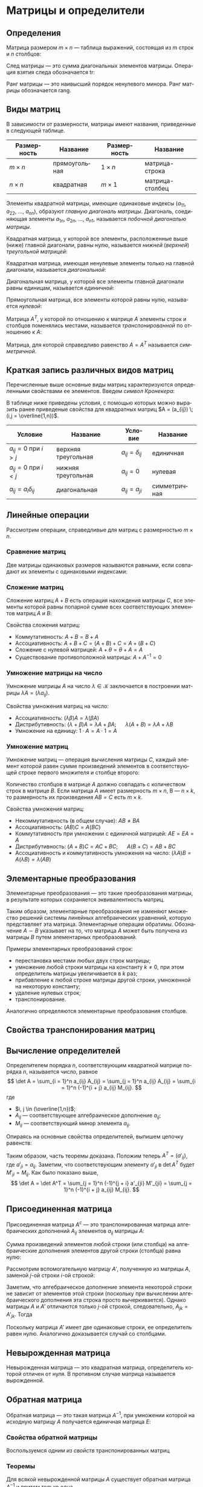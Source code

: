 #+language: ru
#+latex_class: extreport
#+latex_class_options: [a4paper,12pt]
#+latex_header: \usepackage{fontspec}
#+latex_header: \usepackage[AUTO]{babel}
#+latex_header: \usepackage{indentfirst}
#+latex_header: \setmainfont{PT Astra Serif}
#+latex_header: \usepackage[margin=1.5cm]{geometry}
#+latex_header: \usepackage{amsthm}
#+latex_header: \usepackage{enumitem}
#+latex_header: \usepackage{unicode-math}
#+latex_header: \usepackage[math]{cellspace}

#+latex_header: \newtheorem{theorem}{Теорема}[section]
#+latex_header: \newtheorem{lemma}[theorem]{Лемма}
#+latex_header: \newtheorem{property}[theorem]{Свойство}

#+latex_header: \theoremstyle{definition}
#+latex_header: \newtheorem{definition}{Определение}[section]

#+latex_header: \newcommand{\newpar}{$ $\par\nobreak\ignorespaces}
#+latex_header: \renewenvironment{proof}{{\noindent\bfseries Доказательство.}}{\smallskip\newpar \hfill\textit{Что и требовалось доказать.}}

#+latex_header: \usepackage[x11names]{xcolor}
#+latex_header: \hypersetup{linktoc = all, colorlinks = true, urlcolor = DodgerBlue4, citecolor = PaleGreen1, linkcolor = black}

#+begin_export latex
\setlist[itemize]{itemsep=0.5em,topsep=0em,parsep=0em}
\setlist[enumerate]{itemsep=0.5em,topsep=0em,parsep=0em}

\hypersetup{linktoc = all, colorlinks = true, urlcolor = DodgerBlue4, citecolor = PaleGreen1, linkcolor = blue}

\makeatletter
\def\thm@space@setup{\thm@preskip=1pt
\thm@postskip=1pt}
\makeatother
#+end_export

#+begin_export latex
\def\lets{%
    \mathord{\setbox0=\hbox{$\exists$}%
             \hbox{\kern 0.125\wd0%
                   \vbox to \ht0{%
                      \hrule width 0.75\wd0%
                      \vfill%
                      \hrule width 0.75\wd0}%
                   \vrule height \ht0%
                   \kern 0.125\wd0}%
           }%
}
#+end_export


* Матрицы и определители
** Определения
#+begin_definition
Матрица размером \(m \times n\) — таблица выражений, состоящая из \(m\) строк и \(n\) столбцов:

\begin{equation*}
    \underset{m \times n}{A} =
    \begin{pmatrix}
        a_{11} & a_{12} & \ldots & a_{1n} \\
        a_{21} & a_{22} & \ldots & a_{2n} \\
        \ldots & \ldots & \ldots & \ldots \\
        a_{m1} & a_{m2} & \ldots & a_{mn}
    \end{pmatrix}
    = (a_{ij}).
\end{equation*}
#+end_definition

#+begin_definition
След матрицы — это сумма диагональных элементов матрицы. Операция взятия следа обозначается \(\mathrm{tr}\):
\begin{equation*}
    \underset{n \times n}{A} =
    \begin{pmatrix}
        a_{11} & a_{12} & \ldots & a_{1n} \\
        a_{21} & a_{22} & \ldots & a_{2n} \\
        \ldots & \ldots & \ldots & \ldots \\
        a_{n1} & a_{n2} & \ldots & a_{nn}
    \end{pmatrix};
    = (a_{ij})
    \qquad
    \mathrm{tr} A = \sum_{i = 1}^n = a_{11} + a_{22} + \ldots + a_{nn}
\end{equation*}
#+end_definition

#+begin_definition
Ранг матрицы — это наивысший порядок ненулевого минора. Ранг матрицы обозначается \(\mathrm{rang}\).
#+end_definition

** Виды матриц
В зависимости от размерности, матрицы имеют названия, приведенные в следующей таблице.
#+attr_latex: :align |c|c|c|c|
| Размерность | Название      | Размерность | Название        |
|-------------+---------------+-------------+-----------------|
| \(m \times n\)   | прямоугольная | \(1 \times n\)   | матрица-строка  |
| \(n \times n\)   | квадратная    | \(m \times 1\)   | матрица-столбец |

Элементы квадратной матрицы, имеющие одинаковые индексы (\(a_{11}\), \(a_{22}\), \(\ldots\), \(a_{nn}\)), образуют /главную диагональ матрицы/. Диагональ, соединяющая элементы \(a_{1n}\), \(a_{2n}\), \(\ldots\), \(a_{n1}\), называется /побочной диагональю матрицы/.

Квадратная матрица, у которой все элементы, расположенные выше (ниже) главной диагонали, равны нулю, называется /нижней/ (/верхней/) /треугольной матрицей/:
#+begin_export latex
\begin{equation*}
    \text{нижняя:}
    \quad
    \begin{pmatrix}
        a_{11} & 0 & \ldots & 0 \\
        a_{21} & a_{22} & \ldots & 0 \\
        \ldots & \ldots & \ldots & \ldots \\
        a_{n1} & a_{n2} & \ldots & a_{nn}
    \end{pmatrix};
    \qquad \qquad
    \text{верхняя:}
    \quad
    \begin{pmatrix}
        a_{11} & a_{12} & \ldots & a_{1n} \\
        0      & a_{22} & \ldots & a_{2n} \\
        \ldots & \ldots & \ldots & \ldots \\
        0      & 0 & \ldots & a_{nn}
    \end{pmatrix}
\end{equation*}
#+end_export

Квадратная матрица, имеющая ненулевые элементы только на главной диагонали, называется /диагональной/:
#+begin_export latex
\begin{equation*}
    \mathrm{diag} \{ a_{11}, a_{22}, \ldots, a_{nn} \} =
    \begin{pmatrix}
        a_{11} & 0 & \ldots & 0 \\
        0 & a_{22} & \ldots & 0 \\
        \ldots & \ldots & \ldots & \ldots \\
        0 & 0 & \ldots & a_{nn}
    \end{pmatrix}
\end{equation*}
#+end_export

Диагональная матрица, у которой все элементы главной диагонали равны единицам, называется /единичной/:
#+begin_export latex
\begin{equation*}
    \underset{n \times n}{I} =
    \begin{pmatrix}
        1 & 0 & \ldots & 0 \\
        0 & 1 & \ldots & 0 \\
        \ldots & \ldots & \ldots & \ldots \\
        0 & 0 & \ldots & 1
    \end{pmatrix}
\end{equation*}
#+end_export

Прямоугольная матрица, все элементы которой равны нулю, называется /нулевой/:
#+begin_export latex
\begin{equation*}
    \underset{m \times n}{\Theta} =
    \begin{pmatrix}
        0 & 0 & \ldots & 0 \\
        0 & 0 & \ldots & 0 \\
        \ldots & \ldots & \ldots & \ldots \\
        0 & 0 & \ldots & 0
    \end{pmatrix}
\end{equation*}
#+end_export

Матрица \(A^T\), у которой по отношению к матрице \(A\) элементы строк и столбцов поменялись местами, называется /транспонированной/ по отношению к \(A\):
#+begin_export latex
\begin{equation*}
    \underset{m \times n}{A} =
    \begin{pmatrix}
        a_{11} & a_{21} & \ldots & a_{m1} \\
        a_{12} & a_{22} & \ldots & a_{m2} \\
        \ldots & \ldots & \ldots & \ldots \\
        a_{1n} & a_{2n} & \ldots & a_{nm}
    \end{pmatrix}
    = \underset{m \times n}{A'}.
\end{equation*}
#+end_export

Матрица, для которой справедливо равенство \(A = A^T\) называется /симметричной/.

** Краткая запись различных видов матриц
Перечисленные выше основные виды матриц характеризуются определенными свойствами ее элементов. Введем /символ Кронекера/:
#+begin_export latex
\begin{equation*}
    \delta_{ij} =
    \begin{cases}
        1, \text{ если } i = j, \\
        0, \text{ если } i \neq j
    \end{cases}
\end{equation*}
#+end_export

В таблице ниже приведены условия, с помощью которых можно выразить ранее приведеные свойства для квадратных матриц \(A = (a_{ij}) \; (i,j = \overline{1,n})\).
#+attr_latex: :align |c|c|c|c|
| Условие                      | Название            | Условие             | Название     |
|------------------------------+---------------------+---------------------+--------------|
| \(a_{ij} = 0\) при \(i > j\) | верхняя треугольная | \(a_{ij} = \delta_{ij}\) | единичная    |
| \(a_{ij} = 0\) при \(i < j\) | нижняя треугольная  | \(a_{ij} = 0\)      | нулевая      |
| \(a_{ij} = a_i \delta_{ij}\)      | диагональная        | \(a_{ij} = a_{ji}\) | симметричная |

** Линейные операции
Рассмотрим операции, справедливые для матриц с размерностью \(m \times n\).

*** Сравнение матриц
Две матрицы одинаковых размеров называются равными, если совпадают их элементы с одинаковыми индексами:
\begin{equation*}
    A = B \iff a_{ij} = b_{ij}
\end{equation*}

*** Сложение матриц
Сложение матриц \(A + B\) есть операция нахождения матрицы \(C\), все элементы которой равны попарной сумме всех соответствующих элементов матриц \(A\) и \(B\):
\begin{equation*}
    C = A + B \iff c_{ij} = a_{ij} + b_{ij}
\end{equation*}

Свойства сложения матриц:
- Коммутативность: \(A + B = B + A\)
- Ассоциативность: \(A + B + C = (A + B) + C = A + (B + C)\)
- Сложение с нулевой матрицей: \(A + \theta = \theta + A = A\)
- Существование противоположной матрицы: \(A + A^{-1} = 0\)

*** Умножение матрицы на число
Умножение матрицы \(A\) на число \(\lambda \in \mathcal{K}\) заключается в построении матрицы \(\lambda A = (\lambda a_{ij})\).

Свойства умножения матриц на число:
- Ассоциативность: \((\lambda \beta) A = \lambda (\beta A)\)
- Дистрибутивность: \((\lambda + \beta) A = \lambda A + \beta A\); \quad \(\lambda (A + B) = \lambda A + \lambda B\)
- Умножение на единицу: \(1 \cdot A = A \cdot 1 = A\)

*** Умножение матриц
Умножение матриц — операция вычисления матрицы \(C\), каждый элемент которой равен сумме произведений элементов в соответствующей строке первого множителя и столбце второго:

\begin{equation*}
    c_{ij} = \sum_{k=1}^n a_{ik} b_{kj}
\end{equation*}

Количество столбцов в матрице \(A\) должно совпадать с количеством строк в матрице \(B\). Если матрица \(A\) имеет размерность \(m \times n\), B — \(n \times k\), то размерность их произведения \(AB = C\) есть \(m \times k\).

Свойства умножения матриц:
- Некоммутативность (в общем случае): \(AB \neq BA\)
- Ассоциативность: \((AB)C = A(BC)\)
- Коммутативность при умножении с единичной матрицей: \(AE = EA = A\)
- Дистрибутивность: \((A + B) C = AC + BC\); \quad \(A (B + C) = AB + BC\)
- Ассоциативность и коммутативность умножения на число: \((\lambda A) B = A (\lambda B) = \lambda (AB)\)

** Элементарные преобразования
#+begin_definition
Элементарные преобразования — это такие преобразования матрицы, в результате которых сохраняется эквивалентность матриц.
#+end_definition

Таким образом, элементарные преобразования не изменяют множество решений системы линейных алгебраических уравнений, которую представляет эта матрица. Элементарные операции обратимы. Обозначение \(A \sim B\) указывает на то, что матрица \(A\) может быть получена из матрицы \(B\) путем элементарных преобразований.

Примеры элементарных преобразований строк:
- перестановка местами любых двух строк матрицы;
- умножение любой строки матрицы на константу \(k \neq 0\), при этом определитель матрицы увеличивается в \(k\) раз;
- прибавление к любой строке матрицы другой строки, умноженной на некоторую константу;
- удаление нулевых строк;
- транспонирование.

Аналогично определяются элементарные преобразования столбцов.

** Свойства транспонирования матриц

#+begin_property
\begin{equation*}
    (A^T)^T = A
\end{equation*}
#+end_property

#+begin_proof
\begin{gather*}
    A =
    \begin{pmatrix}
        a_{11} & a_{12} & \ldots & a_{1n} \\
        a_{21} & a_{22} & \ldots & a_{2n} \\
        \ldots & \ldots & \ldots & \ldots \\
        a_{m1} & a_{m2} & \ldots & a_{mn}
    \end{pmatrix}
    \implies
    A^T =
    \begin{pmatrix}
        a_{11} & a_{21} & \ldots & a_{m1} \\
        a_{12} & a_{22} & \ldots & a_{m2} \\
        \ldots & \ldots & \ldots & \ldots \\
        a_{1n} & a_{2n} & \ldots & a_{mn}
    \end{pmatrix}
    \implies \\
    \implies
    (A^T)^T =
    \begin{pmatrix}
        a_{11} & a_{12} & \ldots & a_{1n} \\
        a_{21} & a_{22} & \ldots & a_{2n} \\
        \ldots & \ldots & \ldots & \ldots \\
        a_{m1} & a_{m2} & \ldots & a_{mn}
    \end{pmatrix}
    = A
\end{gather*}
#+end_proof


#+begin_property
\begin{equation*}
    (A + B)^T = A^T + B^T
\end{equation*}
#+end_property

#+begin_proof
\begin{equation*}
    A =
    \begin{pmatrix}
        a_{11} & a_{12} & \ldots & a_{1n} \\
        a_{21} & a_{22} & \ldots & a_{2n} \\
        \ldots & \ldots & \ldots & \ldots \\
        a_{m1} & a_{m2} & \ldots & a_{mn}
    \end{pmatrix}
    \qquad
    B =
    \begin{pmatrix}
        b_{11} & b_{12} & \ldots & b_{1n} \\
        b_{21} & b_{22} & \ldots & b_{2n} \\
        \ldots & \ldots & \ldots & \ldots \\
        b_{m1} & b_{m2} & \ldots & b_{mn}
    \end{pmatrix}
\end{equation*}

\begin{equation*}
    A^T =
    \begin{pmatrix}
        a_{11} & a_{21} & \ldots & a_{m1} \\
        a_{11} & a_{22} & \ldots & a_{2n} \\
        \ldots & \ldots & \ldots & \ldots \\
        a_{1n} & a_{2n} & \ldots & a_{mn}
    \end{pmatrix}
    \qquad
    B^T =
    \begin{pmatrix}
        b_{11} & b_{21} & \ldots & b_{m1} \\
        b_{11} & b_{22} & \ldots & b_{2n} \\
        \ldots & \ldots & \ldots & \ldots \\
        b_{1n} & b_{2n} & \ldots & b_{mn}
    \end{pmatrix}
\end{equation*}

\begin{equation*}
    A + B =
    \begin{pmatrix}
        a_{11} + b_{11} & a_{12} + b_{12} & \ldots & a_{1n} + b_{1n} \\
        a_{21} + b_{21} & a_{22} + b_{22} & \ldots & a_{2n} + b_{2n} \\
        \ldots & \ldots & \ldots & \ldots \\
        a_{m1} + b_{m1} & a_{m2} + b_{m2} & \ldots & a_{mn} + b_{mn}
    \end{pmatrix}
\end{equation*}

\begin{equation*}
    (A + B)^T =
    \begin{pmatrix}
        a_{11} + b_{11} & a_{21} + b_{21} & \ldots & a_{m1} + b_{m1} \\
        a_{12} + b_{12} & a_{22} + b_{22} & \ldots & a_{m2} + b_{m2} \\
        \ldots & \ldots & \ldots & \ldots \\
        a_{1n} + b_{1n} & a_{2n} + b_{2n} & \ldots & a_{mn} + b_{mn}
    \end{pmatrix}
\end{equation*}

\begin{equation*}
    A^T + B^T =
    \begin{pmatrix}
        a_{11} + b_{11} & a_{21} + b_{21} & \ldots & a_{m1} + b_{m1} \\
        a_{12} + b_{12} & a_{22} + b_{22} & \ldots & a_{m2} + b_{m2} \\
        \ldots & \ldots & \ldots & \ldots \\
        a_{1n} + b_{1n} & a_{2n} + b_{2n} & \ldots & a_{mn} + b_{mn}
    \end{pmatrix}
\end{equation*}
#+end_proof

#+begin_property
\begin{equation*}
    (\lambda A)^T = \lambda A^T
\end{equation*}
#+end_property

#+begin_proof
\begin{equation*}
    A =
    \begin{pmatrix}
        a_{11} & a_{12} & \ldots & a_{1n} \\
        a_{21} & a_{22} & \ldots & a_{2n} \\
        \ldots & \ldots & \ldots & \ldots \\
        a_{m1} & a_{m2} & \ldots & a_{mn}
    \end{pmatrix}
\end{equation*}

\begin{equation*}
    \lambda A =
    \begin{pmatrix}
        \lambda a_{11} & \lambda a_{12} & \ldots & \lambda a_{1n} \\
        \lambda a_{21} & \lambda a_{22} & \ldots & \lambda a_{2n} \\
        \ldots & \ldots & \ldots & \ldots \\
        \lambda a_{m1} & \lambda a_{m2} & \ldots & \lambda a_{mn}
    \end{pmatrix}
    \qquad
    (\lambda A)^T =
    \begin{pmatrix}
        \lambda a_{11} & \lambda a_{21} & \ldots & \lambda a_{m1} \\
        \lambda a_{12} & \lambda a_{22} & \ldots & \lambda a_{m2} \\
        \ldots & \ldots & \ldots & \ldots \\
        \lambda a_{1n} & \lambda a_{m2} & \ldots & \lambda a_{mn}
    \end{pmatrix}
\end{equation*}

\begin{equation*}
    A^T =
    \begin{pmatrix}
        a_{11} & a_{21} & \ldots & a_{m1} \\
        a_{12} & a_{22} & \ldots & a_{m2} \\
        \ldots & \ldots & \ldots & \ldots \\
        a_{1n} & a_{m2} & \ldots & a_{mn}
    \end{pmatrix}
    \qquad
    \lambda A^T =
    \begin{pmatrix}
        \lambda a_{11} & \lambda a_{21} & \ldots & \lambda a_{m1} \\
        \lambda a_{12} & \lambda a_{22} & \ldots & \lambda a_{m2} \\
        \ldots & \ldots & \ldots & \ldots \\
        \lambda a_{1n} & \lambda a_{m2} & \ldots & \lambda a_{mn}
    \end{pmatrix}
\end{equation*}
#+end_proof

#+name: tr-matrix-mul
#+begin_property
\begin{equation*}
    (A \cdot B)^T = B^T \cdot A^T
\end{equation*}
#+end_property

#+begin_proof
\begin{equation*}
    A =
    \begin{pmatrix}
        a_{11} & a_{12} & \ldots & a_{1n} \\
        a_{21} & a_{22} & \ldots & a_{2n} \\
        \ldots & \ldots & \ldots & \ldots \\
        a_{m1} & a_{m2} & \ldots & a_{mn}
    \end{pmatrix}
    \qquad
    B =
    \begin{pmatrix}
        b_{11} & b_{12} & \ldots & b_{1n} \\
        b_{21} & b_{22} & \ldots & b_{2n} \\
        \ldots & \ldots & \ldots & \ldots \\
        b_{m1} & b_{m2} & \ldots & b_{mn}
    \end{pmatrix}
\end{equation*}

\begin{equation*}
    A^T = C =
    \begin{pmatrix}
        c_{11} & c_{21} & \ldots & c_{m1} \\
        c_{11} & c_{22} & \ldots & c_{2n} \\
        \ldots & \ldots & \ldots & \ldots \\
        c_{1n} & c_{2n} & \ldots & c_{mn}
    \end{pmatrix}
    \qquad
    B^T = D =
    \begin{pmatrix}
        d_{11} & d_{21} & \ldots & d_{m1} \\
        d_{11} & d_{22} & \ldots & d_{2n} \\
        \ldots & \ldots & \ldots & \ldots \\
        d_{1n} & d_{2n} & \ldots & d_{mn}
    \end{pmatrix}
    \qquad
    \begin{cases}
        a_{ij} = c_{ji} \\
        b_{\alpha \beta} = d_{\beta \alpha}
    \end{cases}
\end{equation*}

\begin{equation*}
    A \cdot B = F =
    \begin{pmatrix}
        f_{11} & f_{21} & \ldots & f_{m1} \\
        f_{11} & f_{22} & \ldots & f_{2n} \\
        \ldots & \ldots & \ldots & \ldots \\
        f_{1n} & f_{2n} & \ldots & f_{mn}
    \end{pmatrix}
    \qquad
    B^T \cdot A^T = G =
    \begin{pmatrix}
        g_{11} & g_{21} & \ldots & g_{m1} \\
        g_{11} & g_{22} & \ldots & g_{2n} \\
        \ldots & \ldots & \ldots & \ldots \\
        g_{1n} & g_{2n} & \ldots & g_{mn}
    \end{pmatrix}
\end{equation*}

\begin{equation*}
    g_{ji} =
    \sum_{\alpha = 1}^k d_{j \alpha} c_{\alpha i} =
    \sum_{\alpha = 1}^k b_{\alpha j} a_{i \alpha} =
    \sum_{\alpha = 1}^k a_{i \alpha} b_{\alpha j} =
    f_{ij}
\end{equation*}

\begin{equation*}
    G = F^T \implies (A \cdot B)^T = B^T \cdot A^T
\end{equation*}
#+end_proof

** Вычисление определителей
#+name: det-decomposition
#+attr_latex: :options [о раздложении определителя]
#+begin_theorem
Определителем порядка \(n\), соответствующим квадратной матрице порядка \(n\), называется число, равное
\[
    \det A = \sum_{i = 1}^n a_{ij} A_{ij} = \sum_{j = 1}^n a_{ij} A_{ij} = \sum_{i = 1}^n (-1)^{i + j} a_{ij} M_{ij}.
\]
где
- \(i, j \in (\overline{1,n})\);
- \(A_{ij}\) — соответствующее алгебраическое дополнение \(a_{ij}\);
- \(M_{ij}\) — соответствующий минор элемента \(a_{ij}\).
#+end_theorem

#+begin_proof
Опираясь на основные свойства определителей, выпишем цепочку равенств:
\begin{gather*}
    \det A =
    \begin{vmatrix}
        a_{11} & \ldots & a_{1j} & \ldots & a_{1n} \\
        a_{21} & \ldots & a_{2j} & \ldots & a_{2n} \\
        \ldots & \ldots & \ldots & \ldots \\
        a_{n1} & \ldots & a_{nj} & \ldots & a_{nn} \\
    \end{vmatrix}
    = \\ =
    \begin{vmatrix}
        a_{11} & \ldots & a_{1j} & \ldots & a_{1n} \\
        a_{21} & \ldots & 0 & \ldots & a_{2n} \\
        \ldots & \ldots & \ldots & \ldots \\
        a_{n1} & \ldots & 0 & \ldots & a_{nn} \\
    \end{vmatrix}
    +
    \begin{vmatrix}
        a_{11} & \ldots & 0 & \ldots & a_{1n} \\
        a_{21} & \ldots & a_{2j} & \ldots & a_{2n} \\
        \ldots & \ldots & \ldots & \ldots \\
        a_{n1} & \ldots & 0 & \ldots & a_{nn} \\
    \end{vmatrix}
    + \ldots +
    \begin{vmatrix}
        a_{11} & \ldots & 0 & \ldots & a_{1n} \\
        a_{21} & \ldots & 0 & \ldots & a_{2n} \\
        \ldots & \ldots & \ldots & \ldots \\
        a_{n1} & \ldots & a_{nj} & \ldots & a_{nn} \\
    \end{vmatrix}
    = \\ =
    \sum_{i = 1}^n
    \begin{vmatrix}
        a_{11} & \ldots & a_{1j - 1} & 0 & a_{1j + 1} & \ldots & a_{1n} \\
        \ldots & \ldots & \ldots & \ldots & \ldots & \ldots \\
        a_{i1} & \ldots & a_{ij - 1} & a_{ij} & a_{ij + 1} & \ldots & a_{in} \\
        \ldots & \ldots & \ldots & \ldots & \ldots & \ldots \\
        a_{n1} & \ldots & a_{nj - 1} & 0 & a_{nj + 1} & \ldots & a_{nn} \\
    \end{vmatrix}
    = \\ =
    \sum_{i = 1}^n
    \begin{vmatrix}
        a_{ij} & a_{i1} & \ldots & a_{ij - 1} & a_{ij + 1} & \ldots & a_{in} \\
        0 & a_{11} & \ldots & a_{1j - 1} & a_{1j + 1} & \ldots & a_{1n} \\
        \ldots & \ldots & \ldots & \ldots & \ldots & \ldots & \ldots & \\
        0 & a_{i - 1,1} & \ldots & a_{i - 1,j - 1} & a_{i - 1,j + 1} & \ldots & a_{i - 1,n} \\
        0 & a_{i + 1,1} & \ldots & a_{i + 1,j - 1} & a_{i + 1,j + 1} & \ldots & a_{i + 1,n} \\
        \ldots & \ldots & \ldots & \ldots & \ldots & \ldots & \ldots & \\
        0 & a_{n1} & \ldots & a_{nj - 1} & a_{nj + 1} & \ldots & a_{nn}
    \end{vmatrix}
    =
    \sum_{i = 1}^n (-1)^{i + j} a_{ij} M_{ij}.
\end{gather*}
Таким образом, часть теоремы доказана. Положим теперь \(A^T = (a'_{ij})\), где \(a'_{ji} = a_{ij}\). Заметим, что соответствующим элементу \(a'_{ji}\) в \(\det A^T\) будет \(M'_{ji} = M_{ij}\). Как было показано выше,
\[
    \det A = \det A^T = \sum_{j = 1}^n (-1)^{j + i} a'_{ji} M'_{ji} = \sum_{j = 1}^n (-1)^{i + j} a_{ij} M_{ij}.
\]
#+end_proof

** Присоединенная матрица
#+begin_definition
Присоединенная матрица \(A^c\) — это транспонированная матрица алгебраических дополнений \(A_{ij}\) элементов \(a_{ij}\) матрицы \(A\):
\begin{equation*}
    A^c =
    \begin{pmatrix}
        A_{11} & A_{21} & \ldots & A_{n1} \\
        A_{12} & A_{22} & \ldots & A_{n2} \\
        \ldots & \ldots & \ldots & \ldots \\
        A_{1n} & A_{2n} & \ldots & A_{nn}
    \end{pmatrix};
\end{equation*}
#+end_definition

#+name: det-cancellation
#+attr_latex: :options [Аннулирование]
#+begin_theorem
Сумма произведений  элементов любой строки (или столбца) на алгебраические дополнения элементов другой строки (столбца) равна нулю:
\begin{equation*}
    \sum_{k = 1}^n a_{ik} A_{jk} = 0, \quad (i \neq j);
    \qquad
    \sum_{k = 1}^n a_{ki} A_{kj} = 0, \quad (i \neq j).
\end{equation*}
#+end_theorem

#+begin_proof
Рассмотрим вспомогательную матрицу \(A'\), полученную из матрицы \(A\), заменой \(j\)-ой строки \(i\)-ой строкой:
\begin{equation*}
    A =
    \begin{pmatrix}
        a_{11} & a_{12} & \ldots & a_{1n} \\
        \ldots & \ldots & \ldots & \ldots \\
        a_{i1} & a_{i2} & \ldots & a_{in} \\
        \ldots & \ldots & \ldots & \ldots \\
        a_{j1} & a_{j2} & \ldots & a_{jn} \\
        \ldots & \ldots & \ldots & \ldots \\
        a_{n1} & a_{n2} & \ldots & a_{nn}
    \end{pmatrix};
    \qquad
    A' =
    \begin{pmatrix}
        a_{11} & a_{12} & \ldots & a_{1n} \\
        \ldots & \ldots & \ldots & \ldots \\
        a_{i1} & a_{i2} & \ldots & a_{in} \\
        \ldots & \ldots & \ldots & \ldots \\
        a_{j1} & a_{j2} & \ldots & a_{jn} \\
        \ldots & \ldots & \ldots & \ldots \\
        a_{n1} & a_{n2} & \ldots & a_{nn}
    \end{pmatrix}.
\end{equation*}
\begin{equation*}
    \det A' = \sum_{k = 1}^n a_{jk} A'_{jk} = \sum_{k = 1}^n a_{ik} A'_{jk}.
\end{equation*}
Заметим, что алгебраическое дополнение элемента некоторой строки не зависит от элементов этой строки (поскольку при вычислении алгебраического дополнения эта строка просто вычеркивается). Однако матрицы \(A\) и \(A'\) отличаются только \(j\)-ой строкой, следовательно, \(A_{jk} = A'_{jk}\). Тогда
\begin{equation*}
   \det A' = \sum_{k = 1}^n a_{ik} A_{jk}.
\end{equation*}
Поскольку матрица \(A'\) имеет две одинаковые строки, ее определитель равен нулю. Аналогично доказывается случай со столбцами.
#+end_proof

** Невырожденная матрица
#+begin_definition
Невырожденная матрица — это квадратная матрица, определитель которой отличен от нуля. В противном случае матрица называется вырожденной.
#+end_definition

** Обратная матрица

#+begin_definition
Обратная матрица — это такая матрица \(A^{-1}\), при умножении которой на исходную матрицу \(A\) получается единичная матрица \(E\):

\begin{equation*}
    AA^{-1} = A^{-1}A = E.
\end{equation*}
#+end_definition

*** Свойства обратной матрицы

#+begin_property
\begin{equation*}
    \det A^{-1} = (\det A)^{-1}
\end{equation*}
#+end_property

#+begin_proof
\begin{equation*}
    \det E = \det (A^{-1} A) = \det A^{-1} \det A
    \quad \implies \quad
    \det A^{-1} = \frac{\det E}{\det A} = \frac{1}{\det A} = (\det A)^{-1}.
\end{equation*}
#+end_proof

#+begin_property
\begin{equation*}
    (AB)^{-1} = B^{-1}A^{-1}
\end{equation*}
#+end_property

#+begin_proof
\begin{gather*}
    \begin{cases}
        B^{-1} A^{-1} AB = B^{-1} E B = E \\
        AB B^{-1} A^{-1} = A E A^{-1} = E
    \end{cases}
    \implies
    (AB)^{-1} = B^{-1} A^{-1}.
\end{gather*}
#+end_proof

#+begin_property
\begin{equation*}
    (A^T)^{-1} = (A^{-1})^T
\end{equation*}
#+end_property

#+begin_proof
Воспользуемся [[tr-matrix-mul][одним из свойств]] транспонированных матриц
\begin{equation*}
    \begin{cases}
        (A^{-1})^T A^T = (A^{-1} A)^T = E^T = E \\
        A^T (A^{-1})^T = (A A^{-1})^T = E^T = E
    \end{cases}
    \implies
    (A^{-1})^T = A^T.
\end{equation*}
#+end_proof

#+begin_property
\begin{equation*}
    (A^{-1})^{-1} = A
\end{equation*}
#+end_property

#+begin_proof
\begin{gather*}
    (A^{-1})^{-1} = A
    \quad
    \implies
    \quad
    (A^{-1})^{-1} A^{-1} A = A
    \quad
    \stackrel{2 \; \text{св.}}{\implies}
    \quad
    (A A^{-1})^{-1} A = A
    \quad
    \implies \\
    \implies
    \quad
    (A A^{-1})^{-1} A = A
    \quad
    \implies
    \quad
    E^{-1} A = A
    \quad
    \implies
    \quad
    A = A
\end{gather*}
#+end_proof

#+begin_property
\begin{equation*}
    (\lambda A)^{-1} = \lambda^{-1} A^{-1}
\end{equation*}
#+end_property

#+begin_proof
\begin{equation*}
    \begin{cases}
        \lambda A \lambda^{-1} A^{-1} = 1E = E \\
        \lambda^{-1} A^{-1} \lambda A = 1E = E
    \end{cases}
    \implies
    (\lambda A)^{-1} = \lambda^{-1} A^{-1}.
\end{equation*}
#+end_proof

*** Теоремы

#+begin_theorem
Для всякой невырожденной матрицы \(A\) существует обратная матрица \(A^{-1}\) и притом только одна.
#+end_theorem

#+begin_proof
Сначала докажем существование обратной матрицы. Пусть нам дана следующая матрица \(A\), определитель которой не равен нулю:
\begin{equation*}
    A =
    \begin{pmatrix}
        a_{11} & a_{12} & \ldots & a_{1n} \\
        a_{21} & a_{22} & \ldots & a_{2n} \\
        \ldots & \ldots & \ldots & \ldots \\
        a_{i1} & a_{i2} & \ldots & a_{in} \\
        \ldots & \ldots & \ldots & \ldots \\
        a_{n1} & a_{n2} & \ldots & a_{nn}
    \end{pmatrix}
\end{equation*}

Для этой матрицы построим [[*Присоединенная матрица][присоединенную матрицу]]:
\begin{equation*}
    A^c =
    \begin{pmatrix}
        A_{11} & A_{21} & \ldots & A_{n1} \\
        A_{12} & A_{22} & \ldots & A_{n2} \\
        \ldots & \ldots & \ldots & \ldots \\
        A_{1n} & A_{2n} & \ldots & A_{nn}
    \end{pmatrix}
\end{equation*}

Перемножим матрицы \(A\) и \(A^c\):
\begin{gather*}
    A^c A =
    \begin{pmatrix}
        a_{11} & a_{12} & \ldots & a_{1n} \\
        a_{21} & a_{22} & \ldots & a_{2n} \\
        \ldots & \ldots & \ldots & \ldots \\
        a_{i1} & a_{i2} & \ldots & a_{in} \\
        \ldots & \ldots & \ldots & \ldots \\
        a_{n1} & a_{n2} & \ldots & a_{nn}
    \end{pmatrix}
    \begin{pmatrix}
        A_{11} & A_{21} & \ldots & A_{n1} \\
        A_{12} & A_{22} & \ldots & A_{n2} \\
        \ldots & \ldots & \ldots & \ldots \\
        A_{1n} & A_{2n} & \ldots & A_{nn}
    \end{pmatrix}
    = \\ =
    \setlength{\cellspacetoplimit}{3pt}
    \setlength{\cellspacebottomlimit}{3pt}
    \begin{pmatrix}
        \sum_{k = 1}^n A_{k1} a_{k1} & \sum_{k = 1}^n A_{k1} a_{k2} & \ldots & \sum_{k = 1}^n A_{k1} a_{kn} \\
        \sum_{k = 1}^n A_{k2} a_{k1} & \sum_{k = 1}^n A_{k2} a_{k2} & \ldots & \sum_{k = 1}^n A_{k2} a_{kn} \\
        \ldots & \ldots & \ldots & \ldots \\
        \sum_{k = 1}^n A_{kn} a_{k1} & \sum_{k = 1}^n A_{kn} a_{k2} & \ldots & \sum_{k = 1}^n A_{kn} a_{kn} \\
    \end{pmatrix}
\end{gather*}

По [[det-decomposition][теореме о разложении определителя]] и [[det-cancellation][теореме аннулирования]]:
\begin{equation*}
    \begin{cases}
        i = k \implies \sum_{k = 1}^n a_{ik} A_{jk} = \det A \\
        i \neq k \implies \sum_{k = 1}^n a_{ik} A_{jk} = 0
    \end{cases}
\end{equation*}

Тогда получим, что
\begin{equation*}
    A^c A =
    \begin{pmatrix}
        \det A & 0 & \ldots & 0 \\
        0 & \det A & \ldots & 0 \\
        \ldots & \ldots & \ldots & \ldots \\
        0 & 0 & \ldots & \det A \\
    \end{pmatrix}
    = \det A
    \begin{pmatrix}
        1 & 0 & \ldots & 0 \\
        0 & 1 & \ldots & 0 \\
        \ldots & \ldots & \ldots & \ldots \\
        0 & 0 & \ldots & 1 \\
    \end{pmatrix}
    = E \det A.
\end{equation*}

Аналогично доказывается случай \(A A^c\), Теперь докажем единственность обратной матрицы. Предположим, что существует две обратные матрицы: \(A^-1\) и \(\tilde{A}\). Тогда
\begin{equation*}
    \begin{cases}
        AA^{-1} = A^{-1} A = E \\
        A\tilde{A} = \tilde{A} A = E
    \end{cases}
    \implies
    A^{-1} A \tilde{A} =
    \begin{cases}
        A^{-1} (A\tilde{A}) = A^{-1} E = A^{-1} \\
        (A^{-1} A) \tilde{A} = E \tilde{A} = \tilde{A}
    \end{cases}
    \implies
    A^{-1} = \tilde{A}.
\end{equation*}

Результат противоречит исходному предположению о существова- нии двух обратных матриц.
#+end_proof

** Норма матрицы
#+begin_definition
Нормой матрицы \(A \in \mathcal{K}^{m \times n}\) (обычно \(\mathcal{K} = \mathbb{R}\) или \(\mathcal{K} = \mathbb{C}\)) понимается неотрицательное число \(\|A\|\), удовлетворяющее следующим аксиомам:
1. \(\|A\| \geq 0\);
2. \(\|\lambda A\| = |\lambda| \|A\|\), где \(\lambda \in \mathbb{R}\) или \(\lambda \in \mathbb{C}\);
3. \(\|A + B\| \leq \|A\| + \|B\|\), где \(A\) и \(B\) — матрицы, допускающие сложение;
4. \(\|AB\| \leq \|A\| \|B\|\), где \(A\) и \(B\) — матрицы, допускающие умножение.
#+end_definition

#+begin_definition
Норма \(\|A\|\) называется /мультипликативной/, если выполняются все 4 аксиомы, и /аддитивной/, если выполняются первые 3 аксиомы.
#+end_definition

#+begin_definition
Если матрица удовлетворяет условию
\[
    \|\lambda A\| \leq |\lambda| \|A\|,
\]
то такая норма называются /согласованной/ с нормой вектора.
#+end_definition

Определим некоторые наиболее употребительные на практике матричные нормы:
- Евклидова норма или норма Фробениуса:
  \[
    \|A\|_E = \sqrt{\sum_{i = 1}^m \sum_{j = 1}^n a_{ij}^2}.
  \]
- Столбцовая норма:
  \[
    \|A\|_1 = \max_{1 \leq j \leq n} \sum_{i = 1}^m |a_{ij}|.
  \]
- Строковая форма:
  \[
    \|A\|_\infty = \max_{1 \leq i \leq m} \sum_{j = 1}^n |a_{ij}|.
  \]
- Спектральная норма:
  \[
    \|A\|_2 = \sqrt{\max_i(\sigma_i)},
  \]
  где \(\sigma_i\) — собственные значения симметричной матрицы \(A^T A\).

* Список задач :noexport:
** TODO Дополнить ранг матрицы
** TODO Линейная независимость
